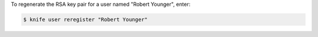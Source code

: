 .. This is an included how-to. 


To regenerate the RSA key pair for a user named "Robert Younger", enter:

.. code-block:: bash

   $ knife user reregister "Robert Younger"
